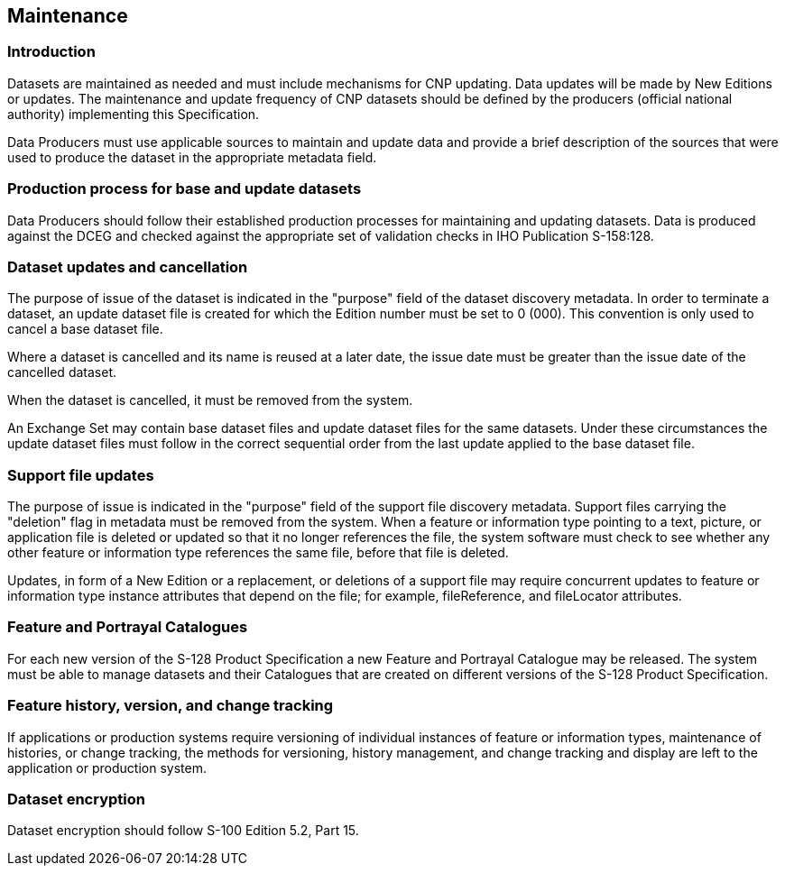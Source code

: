 
[[sec_8]]
== Maintenance

[[sec_8.1]]
=== Introduction

Datasets are maintained as needed and must include mechanisms for
CNP updating. Data updates will be made by New Editions or updates.
The maintenance and update frequency of CNP datasets should be defined
by the producers (official national authority) implementing this Specification.

Data Producers must use applicable sources to maintain and update
data and provide a brief description of the sources that were used
to produce the dataset in the appropriate metadata field.

[[sec_8.2]]
=== Production process for base and update datasets

Data Producers should follow their established production processes
for maintaining and updating datasets. Data is produced against the
DCEG and checked against the appropriate set of validation checks
in IHO Publication S-158:128.

[[sec_8.3]]
=== Dataset updates and cancellation

The purpose of issue of the dataset is indicated in the "purpose"
field of the dataset discovery metadata. In order to terminate a dataset,
an update dataset file is created for which the Edition number must
be set to 0 (000). This convention is only used to cancel a base dataset
file.

Where a dataset is cancelled and its name is reused at a later date,
the issue date must be greater than the issue date of the cancelled
dataset.

When the dataset is cancelled, it must be removed from the system.

An Exchange Set may contain base dataset files and update dataset
files for the same datasets. Under these circumstances the update
dataset files must follow in the correct sequential order from the
last update applied to the base dataset file.

[[sec_8.4]]
=== Support file updates

The purpose of issue is indicated in the "purpose" field of the support
file discovery metadata. Support files carrying the "deletion" flag
in metadata must be removed from the system. When a feature or information
type pointing to a text, picture, or application file is deleted or
updated so that it no longer references the file, the system software
must check to see whether any other feature or information type references
the same file, before that file is deleted.

Updates, in form of a New Edition or a replacement, or deletions of
a support file may require concurrent updates to feature or information
type instance attributes that depend on the file; for example, fileReference,
and fileLocator attributes.

[[sec_8.5]]
=== Feature and Portrayal Catalogues

For each new version of the S-128 Product Specification a new Feature
and Portrayal Catalogue may be released. The system must be able to
manage datasets and their Catalogues that are created on different
versions of the S-128 Product Specification.

[[sec_8.6]]
=== Feature history, version, and change tracking

If applications or production systems require versioning of individual
instances of feature or information types, maintenance of histories,
or change tracking, the methods for versioning, history management,
and change tracking and display are left to the application or production
system.

[[sec_8.7]]
=== Dataset encryption

Dataset encryption should follow S-100 Edition 5.2, Part 15.
